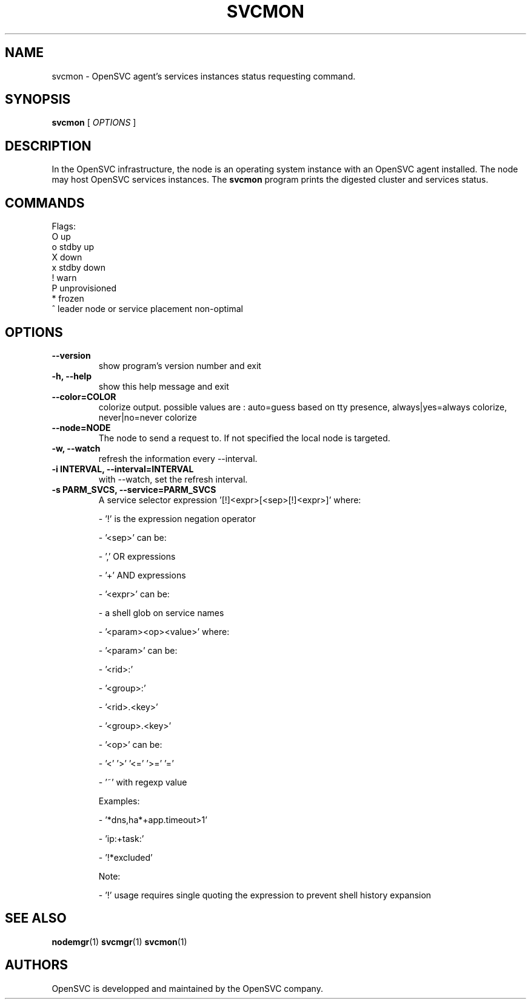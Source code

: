 .TH SVCMON 1 2018\-03\-23
.SH NAME
svcmon - OpenSVC agent's services instances status requesting command.
.SH SYNOPSIS
.B svcmon
[ \fIOPTIONS\fP ]
.SH DESCRIPTION
In the OpenSVC infrastructure, the node is an operating system instance with an OpenSVC agent installed. The node may host OpenSVC services instances. The \fBsvcmon\fP program prints the digested cluster and services status.
.SH COMMANDS

Flags:
  O  up
  o  stdby up
  X  down
  x  stdby down
  !  warn
  P  unprovisioned
  *  frozen
  ^  leader node or service placement non-optimal
.SH OPTIONS
.TP
.B --version
show program's version number and exit
.TP
.B -h, --help
show this help message and exit
.TP
.B --color=COLOR
colorize output. possible values are : auto=guess based on tty presence, always|yes=always colorize, never|no=never colorize
.TP
.B --node=NODE
The node to send a request to. If not specified the local node is targeted.
.TP
.B -w, --watch
refresh the information every --interval.
.TP
.B -i INTERVAL, --interval=INTERVAL
with --watch, set the refresh interval.
.TP
.B -s PARM_SVCS, --service=PARM_SVCS
A service selector expression '[!]<expr>[<sep>[!]<expr>]' where:

- '!' is the expression negation operator

- '<sep>' can be:

  - ',' OR expressions

  - '+' AND expressions

- '<expr>' can be:

  - a shell glob on service names

  - '<param><op><value>' where:

    - '<param>' can be:

      - '<rid>:'

      - '<group>:'

      - '<rid>.<key>'

      - '<group>.<key>'

    - '<op>' can be:

      - '<'  '>'  '<='  '>='  '='

      - '~' with regexp value

Examples:

- '*dns,ha*+app.timeout>1'

- 'ip:+task:'

- '!*excluded'

Note:

- '!' usage requires single quoting the expression to prevent shell history expansion
.SH SEE ALSO
.BR nodemgr (1)
.BR svcmgr (1)
.BR svcmon (1)
.SH AUTHORS
OpenSVC is developped and maintained by the OpenSVC company.
